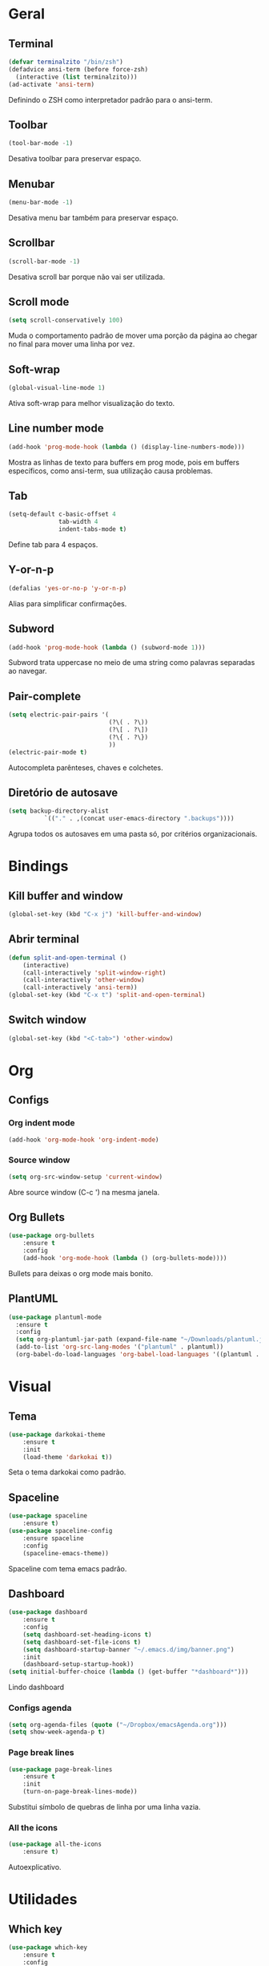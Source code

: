 * Geral
** Terminal
#+begin_src emacs-lisp
  (defvar terminalzito "/bin/zsh")
  (defadvice ansi-term (before force-zsh)
	(interactive (list terminalzito)))
  (ad-activate 'ansi-term)
#+end_src
Definindo o ZSH como interpretador padrão para o ansi-term.
** Toolbar
#+begin_src emacs-lisp
(tool-bar-mode -1)
#+end_src
Desativa toolbar para preservar espaço.
** Menubar
#+begin_src emacs-lisp
(menu-bar-mode -1)
#+end_src
Desativa menu bar também para preservar espaço.
** Scrollbar
#+begin_src emacs-lisp
(scroll-bar-mode -1)
#+end_src
Desativa scroll bar porque não vai ser utilizada.
** Scroll mode
#+begin_src emacs-lisp
  (setq scroll-conservatively 100)
#+end_src

Muda o comportamento padrão de mover uma porção da página ao chegar
no final para mover uma linha por vez. 
** Soft-wrap
#+begin_src emacs-lisp
(global-visual-line-mode 1)
#+end_src
Ativa soft-wrap para melhor visualização do texto.
** Line number mode
#+begin_src emacs-lisp
(add-hook 'prog-mode-hook (lambda () (display-line-numbers-mode)))
#+end_src
Mostra as linhas de texto para buffers em prog mode, pois em buffers específicos, como ansi-term, sua utilização causa problemas.
** Tab
#+begin_src emacs-lisp
  (setq-default c-basic-offset 4 
                tab-width 4
                indent-tabs-mode t)
#+end_src
Define tab para 4 espaços.
** Y-or-n-p
#+begin_src emacs-lisp
  (defalias 'yes-or-no-p 'y-or-n-p)
#+end_src
Alias para simplificar confirmações.
** Subword
#+begin_src emacs-lisp
  (add-hook 'prog-mode-hook (lambda () (subword-mode 1)))
#+end_src

Subword trata uppercase no meio de uma string como palavras separadas ao navegar.
** Pair-complete
#+begin_src emacs-lisp
  (setq electric-pair-pairs '(
                              (?\( . ?\))
                              (?\[ . ?\])
                              (?\{ . ?\})
                              ))
  (electric-pair-mode t)
#+end_src

Autocompleta parênteses, chaves e colchetes.
** Diretório de autosave
#+begin_src emacs-lisp
  (setq backup-directory-alist
            `(("." . ,(concat user-emacs-directory ".backups"))))
#+end_src

Agrupa todos os autosaves em uma pasta só, por critérios organizacionais.
* Bindings
** Kill buffer and window
#+begin_src emacs-lisp
  (global-set-key (kbd "C-x j") 'kill-buffer-and-window)
#+end_src
** Abrir terminal 
#+begin_src emacs-lisp
(defun split-and-open-terminal () 
    (interactive)
    (call-interactively 'split-window-right)
    (call-interactively 'other-window)
    (call-interactively 'ansi-term))
(global-set-key (kbd "C-x t") 'split-and-open-terminal)
#+end_src
** Switch window
#+begin_src emacs-lisp
  (global-set-key (kbd "<C-tab>") 'other-window)
#+end_src
* Org
** Configs
*** Org indent mode
#+begin_src emacs-lisp
(add-hook 'org-mode-hook 'org-indent-mode)
#+end_src

*** Source window 
#+begin_src emacs-lisp
  (setq org-src-window-setup 'current-window)
#+end_src

Abre source window (C-c ') na mesma janela.
** Org Bullets
#+begin_src emacs-lisp
(use-package org-bullets
    :ensure t
    :config
    (add-hook 'org-mode-hook (lambda () (org-bullets-mode))))
#+end_src
Bullets para deixas o org mode mais bonito.
** PlantUML
#+begin_src emacs-lisp
  (use-package plantuml-mode
    :ensure t
    :config
    (setq org-plantuml-jar-path (expand-file-name "~/Downloads/plantuml.jar"))
    (add-to-list 'org-src-lang-modes '("plantuml" . plantuml))
    (org-babel-do-load-languages 'org-babel-load-languages '((plantuml . t))))
#+end_src
* Visual
** Tema
#+begin_src emacs-lisp
(use-package darkokai-theme
    :ensure t
    :init
    (load-theme 'darkokai t))
#+end_src
Seta o tema darkokai como padrão.
** Spaceline
#+begin_src emacs-lisp
(use-package spaceline
    :ensure t)
(use-package spaceline-config
    :ensure spaceline
    :config
    (spaceline-emacs-theme))
#+end_src
Spaceline com tema emacs padrão.
** Dashboard
#+begin_src emacs-lisp
  (use-package dashboard
      :ensure t
      :config
      (setq dashboard-set-heading-icons t)
      (setq dashboard-set-file-icons t)
      (setq dashboard-startup-banner "~/.emacs.d/img/banner.png")
      :init
      (dashboard-setup-startup-hook))
  (setq initial-buffer-choice (lambda () (get-buffer "*dashboard*")))
#+end_src
Lindo dashboard 
*** Configs agenda
#+begin_src emacs-lisp
(setq org-agenda-files (quote ("~/Dropbox/emacsAgenda.org")))
(setq show-week-agenda-p t)
#+end_src
*** Page break lines
#+begin_src emacs-lisp
(use-package page-break-lines
    :ensure t
    :init
    (turn-on-page-break-lines-mode))
#+end_src
Substitui símbolo de quebras de linha por uma linha vazia.
*** All the icons
#+begin_src emacs-lisp
(use-package all-the-icons
    :ensure t)
#+end_src
Autoexplicativo.
* Utilidades
** Which key
#+begin_src emacs-lisp
(use-package which-key
    :ensure t
    :config
    (which-key-mode 1))
#+end_src
Which-key para listar comandos com C-X. 
** Company
#+begin_src emacs-lisp
  (use-package company
      :ensure t
      :config
      (setq company-idle-delay 0)
      (setq company-minimum-prefix-length 3)
      (with-eval-after-load 'company
          (add-hook 'prog-mode-hook 'company-mode)))
#+end_src
Pacote de auto-complete

*** Irony
#+begin_src emacs-lisp
(use-package company-irony
    :ensure t
    :config
    (add-hook 'c++-mode-hook 'irony-mode)
    (add-hook 'c-mode-hook 'irony-mode)
    (add-hook 'irony-mode-hook 'irony-cdb-autosetup-compile-options))
#+end_src

*** Jedi
#+begin_src emacs-lisp
  (use-package company-jedi
    :config
    (setq jedi:environment-virtualenv (list (expand-file-name "~/.emacs.d/.python-environments/")))
    (add-hook 'python-mode-hook 'jedi:setup)
    (setq jedi:complete-on-dot t)
    (setq jedi:use-shortcuts t)
    (defun config/enable-company-jedi ()
      (add-to-list 'company-backends 'company-jedi))
    (add-hook 'python-mode-hook 'config/enable-company-jedi))
#+end_src
** Yasnippet
#+begin_src emacs-lisp
  (use-package yasnippet
      :ensure t
      :config
      (use-package yasnippet-snippets
          :ensure t)
      (yas-reload-all)
      (add-hook 'prog-mode-hook #'yas-minor-mode))
#+end_src
Snippet para frameworks.
*** Lisp snippet
#+begin_src emacs-lisp
(use-package common-lisp-snippets
    :ensure t)
(add-hook 'lisp-mode-hook 'yas-minor-mode)
#+end_src
*** Emacs-Lisp snippet
#+begin_src emacs-lisp
  (use-package el-autoyas
    :ensure t
    :config
    (add-hook 'org-mode 'el-autoyas-enable))
#+end_src
*** Javascript e React snippet 
#+begin_src emacs-lisp
(use-package js-react-redux-yasnippets
    :ensure t)
#+end_src
** Company+Yasnippet
#+begin_src emacs-lisp
(defun check-expansion ()
    (save-excursion
      (if (looking-at "\\_>") t
        (backward-char 1)
        (if (looking-at "\\.") t
          (backward-char 1)
          (if (looking-at "->") t nil)))))

  (defun do-yas-expand ()
    (let ((yas/fallback-behavior 'return-nil))
      (yas/expand)))
#+end_src
Funções para integração do company com yasnippet.
** Helm
#+begin_src emacs-lisp
(use-package helm
    :ensure t
	:config
	(helm-mode 1))
#+end_src
Helm para funções de busca..

#+begin_src emacs-lisp
(global-set-key (kbd "C-x C-f") 'helm-find-files) ;; helm-find-files
(global-set-key (kbd "M-x") 'helm-M-x)            ;; helm-fuzzy-match
(global-set-key (kbd "M-y") 'helm-show-kill-ring) ;; helm-kill-ring
(global-set-key (kbd "C-x b") 'helm-mini)         ;; helm-mini
#+end_src
Bindings das keys pro helm.
*** Helm-swooper
#+begin_src emacs-lisp
  (use-package helm-swoop
    :ensure t
    :bind ("C-s" . helm-swoop))
#+end_src
** Magit
#+begin_src emacs-lisp
  (use-package magit
    :ensure t)
#+end_src
Pacote para integração com o git.
** Flycheck
#+begin_src emacs-lisp
  (use-package flycheck
    :ensure t
    :init
    (global-flycheck-mode))
#+end_src
Detecção e highlightning de erros.

*** C++ 
#+begin_src emacs-lisp
  (add-hook 'c++-mode-hook (lambda () (setq flycheck-gcc-language-standard "c++11")))
#+end_src
** Rainbow Delimiters
#+begin_src emacs-lisp
  (use-package rainbow-delimiters
    :ensure t
    :config 
    (add-hook 'prog-mode-hook 'rainbow-delimiters-mode))
#+end_src

Pacote para highlight em escopos
** Undo Tree
#+begin_src emacs-lisp
  (use-package undo-tree
    :ensure t
    :config
    (global-undo-tree-mode)
    (setq-default undo-tree-auto-save-history 1) 
    (setq-default undo-tree-visualizer-timestamps 1))
#+end_src
Pacote que define o histórico de alterações em uma árvore.
** Rainbow Mode
#+begin_src emacs-lisp
  (use-package rainbow-mode
    :ensure t
    :init (add-hook 'prog-mode-hook 'rainbow-mode)) 
#+end_src

Pacote para hightlight de cores em código hexadecimal.
** Expand region
#+begin_src emacs-lisp
  (use-package expand-region
    :ensure t
    :bind ("C-q" . er/expand-region))
#+end_src
* Diminish
#+begin_src emacs-lisp
    (use-package diminish
        :ensure t
        :init
        (diminish 'helm-mode)
        (diminish 'which-key-mode)
        (diminish 'visual-line-mode)
        (diminish 'yas-minor-mode)
        (diminish 'page-break-lines-mode)
        (diminish 'company-mode)
        (diminish 'org-indent-mode)
        (diminish 'undo-tree-mode)
        (diminish 'irony-mode)
        (diminish 'abbrev-mode)
        (diminish 'subword-mode)
        (diminish 'rainbow-mode)
        (diminish 'subword-mode))
#+end_src

Pacote para esconder os modos da bar.
